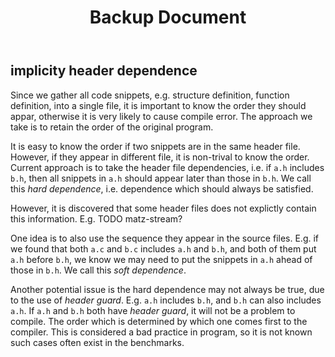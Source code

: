 #+TITLE: Backup Document

** implicity header dependence
Since we gather all code snippets, e.g. structure definition, function definition, into a single file,
it is important to know the order they should appar, otherwise it is very likely to cause compile error.
The approach we take is to retain the order of the original program.

It is easy to know the order if two snippets are in the same header file.
However, if they appear in different file, it is non-trival to know the order.
Current approach is to take the header file dependencies, i.e. if =a.h= includes =b.h=,
then all snippets in =a.h= should appear later than those in =b.h=.
We call this /hard dependence/, i.e. dependence which should always be satisfied.

However, it is discovered that some header files does not explictly contain this information.
E.g. TODO matz-stream?

One idea is to also use the sequence they appear in the source files.
E.g. if we found that both =a.c= and =b.c= includes =a.h= and =b.h=, and both of them put =a.h= before =b.h=,
we know we may need to put the snippets in =a.h= ahead of those in =b.h=.
We call this /soft dependence/.

Another potential issue is the hard dependence may not always be true, due to the use of /header guard/.
E.g. =a.h= includes =b.h=, and =b.h= can also includes =a.h=.
If =a.h= and =b.h= both have /header guard/, it will not be a problem to compile.
The order which is determined by which one comes first to the compiler.
This is considered a bad practice in program,
so it is not known such cases often exist in the benchmarks.
